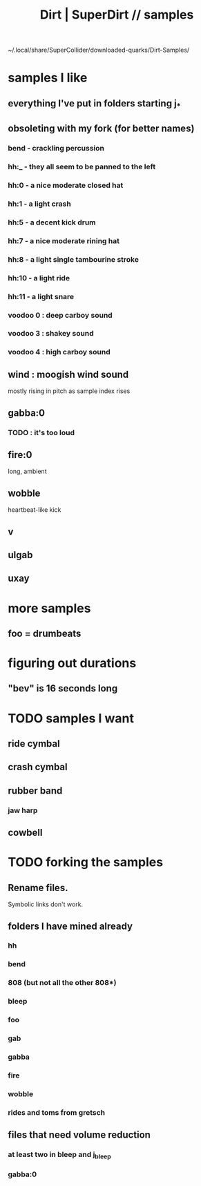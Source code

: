 :PROPERTIES:
:ID:       5f2bb61b-6528-44d6-9f0c-c95064e87f81
:ROAM_ALIASES: "SuperDirt | Dirt // samples" "samples \\ SuperDirt | Dirt"
:END:
#+title: Dirt | SuperDirt // samples
~/.local/share/SuperCollider/downloaded-quarks/Dirt-Samples/
* samples I like
** everything I've put in folders starting j_*
** obsoleting with my fork (for better names)
*** bend - crackling percussion
*** hh:_ - they all seem to be panned to the left
*** hh:0 - a nice moderate closed hat
*** hh:1 - a light crash
*** hh:5 - a decent kick drum
*** hh:7 - a nice moderate rining hat
*** hh:8 - a light single tambourine stroke
*** hh:10 - a light ride
*** hh:11 - a light snare
*** voodoo 0 : deep carboy sound
*** voodoo 3 : shakey sound
*** voodoo 4 : high carboy sound
** wind : moogish wind sound
   mostly rising in pitch as sample index rises
** gabba:0
*** TODO : it's too loud
** fire:0
   long, ambient
** wobble
   heartbeat-like kick
** v
** ulgab
** uxay
* more samples
** foo = drumbeats
* figuring out durations
** "bev" is 16 seconds long
* TODO samples I want
  :PROPERTIES:
  :ID:       8a0faa02-8ae2-4d85-829a-89319b8d54c5
  :END:
** ride cymbal
** crash cymbal
** rubber band
*** jaw harp
** cowbell
* TODO forking the samples
** Rename files.
   Symbolic links don't work.
** folders I have mined already
*** hh
*** bend
*** 808 (but not all the other 808*)
*** bleep
*** foo
*** gab
*** gabba
*** fire
*** wobble
*** rides and toms from gretsch
** files that need volume reduction
*** at least two in bleep and j_bleep
*** gabba:0
